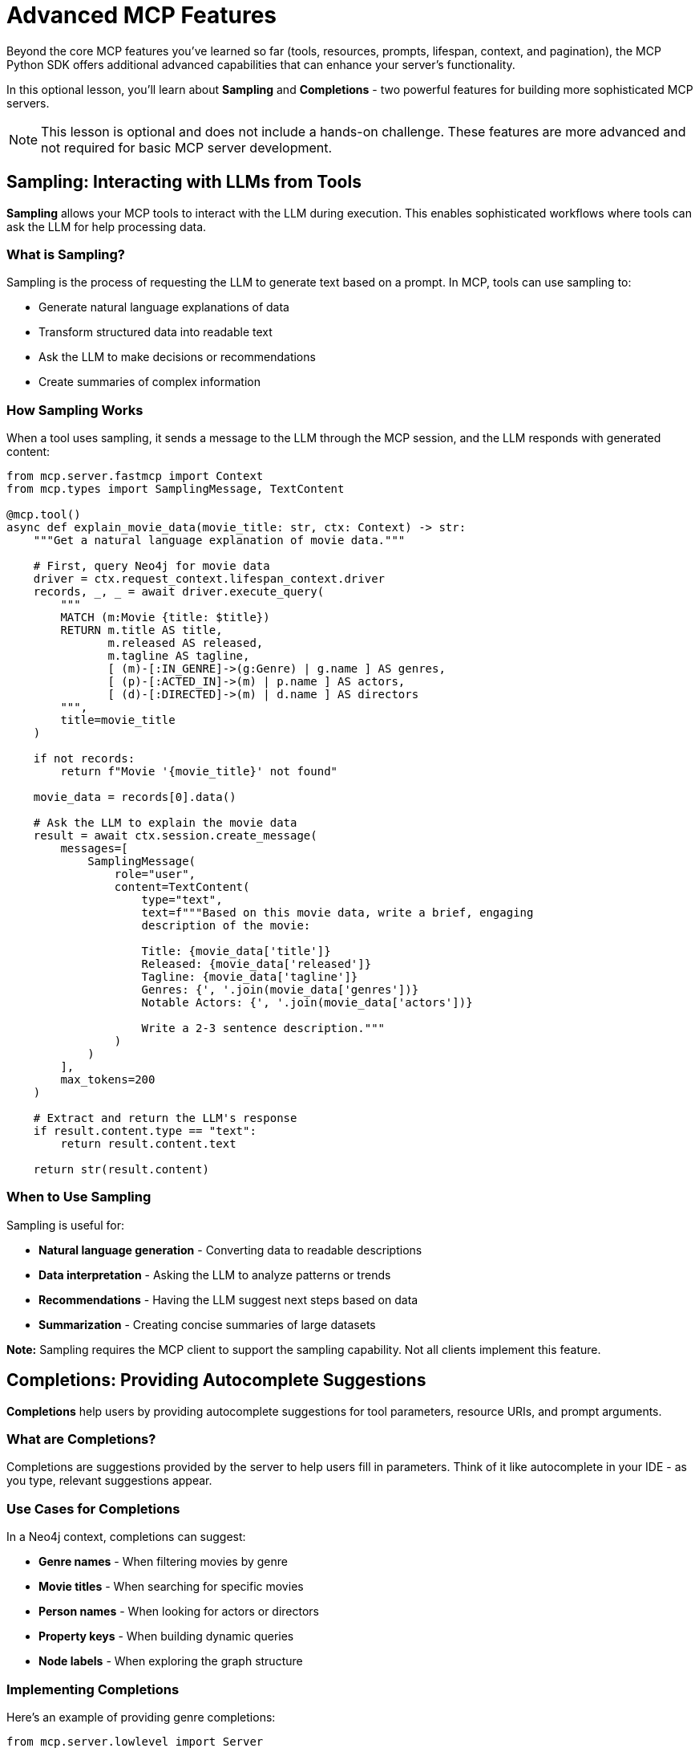 = Advanced MCP Features
:type: lesson
:order: 3


Beyond the core MCP features you've learned so far (tools, resources, prompts, lifespan, context, and pagination), the MCP Python SDK offers additional advanced capabilities that can enhance your server's functionality.

In this optional lesson, you'll learn about **Sampling** and **Completions** - two powerful features for building more sophisticated MCP servers.

[NOTE]
====
This lesson is optional and does not include a hands-on challenge.
These features are more advanced and not required for basic MCP server development.
====


== Sampling: Interacting with LLMs from Tools

**Sampling** allows your MCP tools to interact with the LLM during execution.
This enables sophisticated workflows where tools can ask the LLM for help processing data.


=== What is Sampling?

Sampling is the process of requesting the LLM to generate text based on a prompt.
In MCP, tools can use sampling to:

* Generate natural language explanations of data
* Transform structured data into readable text
* Ask the LLM to make decisions or recommendations
* Create summaries of complex information


=== How Sampling Works

When a tool uses sampling, it sends a message to the LLM through the MCP session, and the LLM responds with generated content:

[source,python]
----
from mcp.server.fastmcp import Context
from mcp.types import SamplingMessage, TextContent

@mcp.tool()
async def explain_movie_data(movie_title: str, ctx: Context) -> str:
    """Get a natural language explanation of movie data."""
    
    # First, query Neo4j for movie data
    driver = ctx.request_context.lifespan_context.driver
    records, _, _ = await driver.execute_query(
        """
        MATCH (m:Movie {title: $title})
        RETURN m.title AS title,
               m.released AS released,
               m.tagline AS tagline,
               [ (m)-[:IN_GENRE]->(g:Genre) | g.name ] AS genres,
               [ (p)-[:ACTED_IN]->(m) | p.name ] AS actors,
               [ (d)-[:DIRECTED]->(m) | d.name ] AS directors
        """,
        title=movie_title
    )
    
    if not records:
        return f"Movie '{movie_title}' not found"
    
    movie_data = records[0].data()
    
    # Ask the LLM to explain the movie data
    result = await ctx.session.create_message(
        messages=[
            SamplingMessage(
                role="user",
                content=TextContent(
                    type="text",
                    text=f"""Based on this movie data, write a brief, engaging 
                    description of the movie:
                    
                    Title: {movie_data['title']}
                    Released: {movie_data['released']}
                    Tagline: {movie_data['tagline']}
                    Genres: {', '.join(movie_data['genres'])}
                    Notable Actors: {', '.join(movie_data['actors'])}
                    
                    Write a 2-3 sentence description."""
                )
            )
        ],
        max_tokens=200
    )
    
    # Extract and return the LLM's response
    if result.content.type == "text":
        return result.content.text
    
    return str(result.content)
----


=== When to Use Sampling

Sampling is useful for:

* **Natural language generation** - Converting data to readable descriptions
* **Data interpretation** - Asking the LLM to analyze patterns or trends
* **Recommendations** - Having the LLM suggest next steps based on data
* **Summarization** - Creating concise summaries of large datasets

**Note:** Sampling requires the MCP client to support the sampling capability.
Not all clients implement this feature.


== Completions: Providing Autocomplete Suggestions

**Completions** help users by providing autocomplete suggestions for tool parameters, resource URIs, and prompt arguments.


=== What are Completions?

Completions are suggestions provided by the server to help users fill in parameters.
Think of it like autocomplete in your IDE - as you type, relevant suggestions appear.


=== Use Cases for Completions

In a Neo4j context, completions can suggest:

* **Genre names** - When filtering movies by genre
* **Movie titles** - When searching for specific movies
* **Person names** - When looking for actors or directors
* **Property keys** - When building dynamic queries
* **Node labels** - When exploring the graph structure


=== Implementing Completions

Here's an example of providing genre completions:

[source,python]
----
from mcp.server.lowlevel import Server
from mcp.types import Completion, CompleteResult

server = Server("movie-server")

@server.complete()
async def handle_completion(
    ref: types.PromptReference | types.ResourceReference,
    argument: types.CompleteArgument
) -> CompleteResult:
    """Provide completions for arguments."""
    
    # Check if completing the genre argument
    if argument.name == "genre":
        # Query Neo4j for genres matching the prefix
        driver = get_driver()  # Your driver access method
        
        records, _, _ = await driver.execute_query(
            """
            CALL db.labels() YIELD label
            WHERE label STARTS WITH $prefix
            RETURN label
            ORDER BY label
            LIMIT 10
            """,
            prefix=argument.value
        )
        
        # Return matching genres
        return CompleteResult(
            completion=Completion(
                values=[record["label"] for record in records]
            )
        )
    
    # No completions for other arguments
    return CompleteResult(completion=Completion(values=[]))
----


=== Context-Aware Completions

Completions can be context-aware, providing different suggestions based on previously filled arguments:

[source,python]
----
@server.complete()
async def handle_completion(
    ref: types.PromptReference | types.ResourceReference,
    argument: types.CompleteArgument,
    context_arguments: dict[str, str] | None = None
) -> CompleteResult:
    """Provide context-aware completions."""
    
    # If completing actor name after genre is selected
    if argument.name == "actor" and context_arguments:
        genre = context_arguments.get("genre")
        
        if genre:
            # Suggest actors who acted in movies of this genre
            records, _, _ = await driver.execute_query(
                """
                MATCH (p:Person)-[:ACTED_IN]->(m:Movie)-[:IN_GENRE]->(g:Genre {name: $genre})
                WHERE p.name STARTS WITH $prefix
                RETURN DISTINCT p.name AS name
                ORDER BY p.name
                LIMIT 10
                """,
                genre=genre,
                prefix=argument.value
            )
            
            return CompleteResult(
                completion=Completion(
                    values=[record["name"] for record in records]
                )
            )
    
    return CompleteResult(completion=Completion(values=[]))
----


=== Completions in FastMCP

Note that completions require the **low-level server API** - they're not directly supported by FastMCP's decorator-based approach.

If you need completions, you'll need to use the low-level `Server` class instead of `FastMCP`.


== When to Use These Features

**Use Sampling when:**

* You want to generate natural language from structured data
* You need the LLM to interpret or analyze query results
* You're building conversational workflows
* The client supports sampling

**Use Completions when:**

* Users need to discover available values (labels, properties, etc.)
* You want to improve the user experience with autocomplete
* You're building a UI with form inputs
* The client supports completions

**Consider not using them when:**

* You're building a simple server for basic queries
* Your client doesn't support these capabilities
* The added complexity isn't worth the benefit
* Performance is critical (both add overhead)


== Checking Client Capabilities

Before using these features, check if the client supports them:

[source,python]
----
@mcp.tool()
async def sample_aware_tool(ctx: Context) -> str:
    """Tool that checks for sampling support."""
    
    # Check client capabilities
    client_capabilities = ctx.session.client_params.capabilities
    
    if client_capabilities.sampling:
        # Client supports sampling, we can use it
        result = await ctx.session.create_message(...)
        return result.content.text
    else:
        # Fall back to simpler behavior
        return "Client doesn't support sampling"
----


[.summary]
== Summary

In this lesson, you learned about advanced MCP features:

* **Sampling** - Allow tools to interact with the LLM during execution for natural language generation, analysis, and recommendations
* **Completions** - Provide autocomplete suggestions for parameters, helping users discover available values
* **Context-aware completions** - Tailor suggestions based on previously filled arguments
* **Low-level API requirement** - Completions require using the low-level Server API instead of FastMCP
* **Client capability checking** - Always verify the client supports these features before using them

These advanced features can significantly enhance your MCP server's capabilities, but they add complexity and require careful consideration of when to use them.

In the next lesson, you'll review what you've learned and discover next steps for building production-ready MCP servers.


